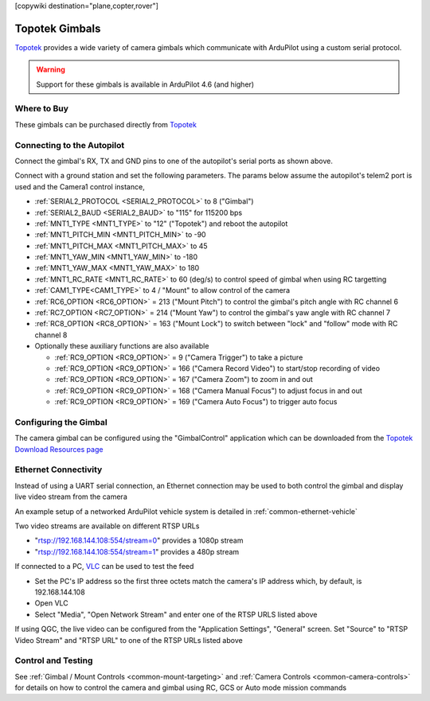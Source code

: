 .. _common-topotek-gimbal:

[copywiki destination="plane,copter,rover"]

===============
Topotek Gimbals
===============

`Topotek <https://topotek.com/>`__ provides a wide variety of camera gimbals which communicate with ArduPilot using a custom serial protocol.

.. image:: ../../../images/topotek-gimbal.png
    :target: https://topotek.com/kiy10s4k-4k-resolution-10x-optical-zoom-3-axis-small-gimbal-p5127630.html

.. warning::

    Support for these gimbals is available in ArduPilot 4.6 (and higher)


Where to Buy
------------

These gimbals can be purchased directly from `Topotek <https://topotek.com/>`__

Connecting to the Autopilot
---------------------------

.. image:: ../../../images/topotek-autopilot.png
    :target: ../_images/topotek-autopilot.png
    :width: 450px

Connect the gimbal's RX, TX and GND pins to one of the autopilot's serial ports as shown above.

Connect with a ground station and set the following parameters.  The params below assume the autopilot's telem2 port is used and the Camera1 control instance,

- :ref:`SERIAL2_PROTOCOL <SERIAL2_PROTOCOL>` to 8 ("Gimbal")
- :ref:`SERIAL2_BAUD <SERIAL2_BAUD>` to "115" for 115200 bps
- :ref:`MNT1_TYPE <MNT1_TYPE>` to "12" ("Topotek") and reboot the autopilot
- :ref:`MNT1_PITCH_MIN <MNT1_PITCH_MIN>` to -90
- :ref:`MNT1_PITCH_MAX <MNT1_PITCH_MAX>` to 45
- :ref:`MNT1_YAW_MIN <MNT1_YAW_MIN>` to -180
- :ref:`MNT1_YAW_MAX <MNT1_YAW_MAX>` to 180
- :ref:`MNT1_RC_RATE <MNT1_RC_RATE>` to 60 (deg/s) to control speed of gimbal when using RC targetting
- :ref:`CAM1_TYPE<CAM1_TYPE>` to 4 / "Mount" to allow control of the camera
- :ref:`RC6_OPTION <RC6_OPTION>` = 213 ("Mount Pitch") to control the gimbal's pitch angle with RC channel 6
- :ref:`RC7_OPTION <RC7_OPTION>` = 214 ("Mount Yaw") to control the gimbal's yaw angle with RC channel 7
- :ref:`RC8_OPTION <RC8_OPTION>` = 163 ("Mount Lock") to switch between "lock" and "follow" mode with RC channel 8

- Optionally these auxiliary functions are also available

  - :ref:`RC9_OPTION <RC9_OPTION>` = 9 ("Camera Trigger") to take a picture
  - :ref:`RC9_OPTION <RC9_OPTION>` = 166 ("Camera Record Video") to start/stop recording of video
  - :ref:`RC9_OPTION <RC9_OPTION>` = 167 ("Camera Zoom") to zoom in and out
  - :ref:`RC9_OPTION <RC9_OPTION>` = 168 ("Camera Manual Focus") to adjust focus in and out
  - :ref:`RC9_OPTION <RC9_OPTION>` = 169 ("Camera Auto Focus") to trigger auto focus

Configuring the Gimbal
----------------------

.. image:: ../../../images/topotek-gimbal-config-app.png
    :target: ../_images/topotek-gimbal-config-app.png
    :width: 450px

The camera gimbal can be configured using the "GimbalControl" application which can be downloaded from the `Topotek Download Resources page <https://topotek.com/pages/TOPOTEK-Download-Resources-11763444.html>`__

Ethernet Connectivity
---------------------

Instead of using a UART serial connection, an Ethernet connection may be used to both control the gimbal and display live video stream from the camera

An example setup of a networked ArduPilot vehicle system is detailed in :ref:`common-ethernet-vehicle`

Two video streams are available on different RTSP URLs

- "rtsp://192.168.144.108:554/stream=0" provides a 1080p stream
- "rtsp://192.168.144.108:554/stream=1" provides a 480p stream

If connected to a PC, `VLC <https://www.videolan.org/>`__ can be used to test the feed

- Set the PC's IP address so the first three octets match the camera's IP address which, by default, is 192.168.144.108
- Open VLC
- Select "Media", "Open Network Stream" and enter one of the RTSP URLS listed above

If using QGC, the live video can be configured from the "Application Settings", "General" screen.  Set "Source" to "RTSP Video Stream" and "RTSP URL" to one of the RTSP URLs listed above

Control and Testing
-------------------

See :ref:`Gimbal / Mount Controls <common-mount-targeting>` and :ref:`Camera Controls <common-camera-controls>`  for details on how to control the camera and gimbal using RC, GCS or Auto mode mission commands

